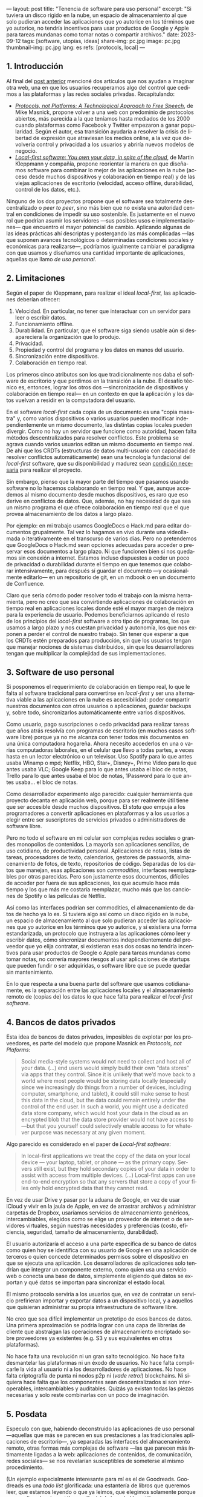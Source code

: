 ---
layout: post
title: "Tenencia de software para uso personal"
excerpt:  "Si tuviera un disco rígido en la nube, un espacio de almacenamiento al que solo pudieran acceder las aplicaciones que yo autorice en los términos que yo autorice, no tendría incentivos para usar productos de Google y Apple para tareas mundanas como tomar notas o compartir archivos."
date: 2023-09-12
tags: [software, utopías, ideas]
share-img: pc.jpg
image: pc.jpg
thumbnail-img: pc.jpg
lang: es
refs: [protocols, local]
---
#+OPTIONS: toc:nil num:nil
#+LANGUAGE: es

** 1. Introducción

Al final del [[file:miscelanea-sobre-web-y-redes-sociales][post anterior]] mencioné dos artículos que nos ayudan a imaginar otra web, una en que los usuarios recuperamos algo del control que cedimos a las plataformas y las redes sociales privadas.
Recapitulando:

- [[https://knightcolumbia.org/content/protocols-not-platforms-a-technological-approach-to-free-speech][/Protocols, not Platforms: A Technological Approach to Free Speech/]], de Mike Masnick, propone volver a una web con predominio de protocolos abiertos, más parecida a la que teníamos hasta mediados de los 2000 cuando plataformas como Facebook y Twitter empezaron a ganar popularidad. Según el autor, esa transición  ayudaría a resolver la crisis de libertad de expresión que atraviesan los medios online, a la vez que devolvería control y privacidad a los usuarios y abriría nuevos modelos de negocio.
- [[https://www.inkandswitch.com/local-first/][/Local-first software: You own your data, in spite of the cloud/]], de Martin Kleppmann y compañía, propone reorientar la manera en que diseñamos software para combinar lo mejor de las aplicaciones en la nube (acceso desde muchos dispositivos y colaboración en tiempo real) y de las viejas aplicaciones de escritorio (velocidad, acceso offline, durabilidad, control de los datos, etc.).

Ninguno de los dos proyectos propone que el software sea totalmente descentralizado o /peer to peer/, sino más bien que no exista una autoridad central en condiciones de impedir su uso sostenible. Es justamente en el nuevo rol que podrían asumir los servidores ---sus posibles usos e implementaciones--- que encuentro el mayor potencial de cambio. Aplicando algunas de las ideas prácticas ahí descriptas y postergando las más complicadas ---las que suponen avances tecnológicos o determinadas condiciones sociales y económicas para realizarse---, podríamos igualmente cambiar el paradigma con que usamos y diseñamos una cantidad importante de aplicaciones, aquellas que llamo /de uso personal/.

** 2. Limitaciones

Según el paper de Kleppmann, para realizar el ideal /local-first,/ las aplicaciones deberían ofrecer:
1. Velocidad. En particular, no tener que interactuar con un servidor para leer o escribir datos.
2. Funcionamiento offline.
3. Durabilidad. En particular, que el software siga siendo usable aún si desapareciera la organización que lo produjo.
4. Privacidad.
5. Propiedad y control del programa y los datos en manos del usuario.
6. Sincronización entre dispositivos.
7. Colaboración en tiempo real.

Los primeros cinco atributos son los que tradicionalmente nos daba el software de escritorio y que perdimos en la transición a la nube. El desafío técnico es, entonces, lograr los otros dos ---sincronización de dispositivos y colaboración en tiempo real--- en un contexto en que la aplicación y los datos vuelvan a residir en la computadora del usuario.

En el software /local-first/ cada copia de un documento es una "copia maestra" y, como varios dispositivos o varios usuarios pueden modificar independientemente un mismo documento, las distintas copias locales pueden divergir. Como no hay un servidor que funcione como autoridad, hacen falta métodos descentralizados para resolver conflictos. Este problema se agrava cuando varios usuarios editan un mismo documento en tiempo real. De ahí que los CRDTs (estructuras de datos multi-usuario con capacidad de resolver conflictos automáticamente) sean una tecnología fundacional del /local-first/ software, que su disponibilidad y madurez sean [[https://www.wired.com/story/the-cloud-is-a-prison-can-the-local-first-software-movement-set-us-free/][condición necesaria]] para realizar el proyecto.

Sin embargo, pienso que la mayor parte del tiempo que pasamos usando software no lo hacemos colaborando en tiempo real. Y que, aunque accedemos al mismo documento desde muchos dispositivos, es raro que eso derive en conflictos de datos. Que, además, no hay necesidad de que sea un mismo programa el que ofrece colaboración en tiempo real que el que provea almacenamiento de los datos a largo plazo.

Por ejemplo: en mi trabajo usamos GoogleDocs o Hack.md para editar documentos grupalmente. Tal vez lo hagamos en vivo durante una videollamada o iterativamente en el transcurso de varios días. Pero no pretendemos que GoogleDocs o Hack.md sean opciones adecuadas para acceder o preservar esos documentos a largo plazo. Ni que funcionen bien si nos quedamos sin conexión a internet. Estamos incluso dispuestos a ceder un poco de privacidad o durabilidad durante el tiempo en que tenemos que colaborar intensivamente, para después sí guardar el documento ---y ocasionalmente editarlo--- en un repositorio de git, en un mdbook o en un documento de Confluence.

Claro que sería cómodo poder resolver todo el trabajo con la misma herramienta, pero no creo que sea convirtiendo aplicaciones de colaboración en tiempo real en aplicaciones locales donde esté el mayor margen de mejora para la experiencia de usuario. Podemos beneficiarnos aplicando el resto de los principios del /local-first/ software a otro tipo de programas, los que usamos a largo plazo y nos cuestan privacidad y autonomía, los que nos exponen a perder el control de nuestro trabajo. Sin tener que esperar a que los CRDTs estén preparados para producción, sin que los usuarios tengan que manejar nociones de sistemas distribuidos, sin que los desarrolladores tengan que multiplicar la complejidad de sus implementaciones.

** 3. Software de uso personal

Si posponemos el requerimiento de colaboración en tiempo real, lo que le falta al software tradicional para convertirse en /local-first/ y ser una alternativa viable a las aplicaciones en la nube es accesibilidad: poder compartir nuestros documentos con otros usuarios o aplicaciones, guardar backups y, sobre todo, sincronizarlos automáticamente entre varios dispositivos.

Como usuario, pago suscripciones o cedo privacidad para realizar tareas que años atrás resolvía con programas de escritorio (en muchos casos software libre) porque ya no me alcanza con tener todos mis documentos en una única computadora hogareña. Ahora necesito accederlos en una o varias computadoras laborales, en el celular que llevo a todas partes, a veces hasta en un lector electrónico o un televisor. Uso Spotify para lo que antes usaba Winamp o mpd; Netflix, HBO, Star+, Disney+, Prime Video para lo que antes usaba VLC; Google Keep para lo que antes usaba el bloc de notas, Trello para lo que antes usaba el bloc de notas, 1Password para lo que antes usaba... el bloc de notas.

Como desarrollador experimento algo parecido: cualquier herramienta que proyecto decanta en aplicación web, porque para ser realmente útil tiene que ser accesible desde muchos dispositivos. El /statu quo/ empuja a los programadores a convertir aplicaciones en plataformas y a los usuarios a elegir entre ser suscriptores de servicios privados o administradores de software libre.

Pero no todo el software en mi celular son complejas redes sociales o grandes monopolios de contenidos. La mayoría son aplicaciones sencillas, de uso cotidiano, de productividad personal. Aplicaciones de notas, listas de tareas, procesadores de texto, calendarios, gestores de passwords, almacenamiento de fotos, de texto, repositorios de código. Separadas de los datos que manejan, esas aplicaciones son /commodities/, interfaces reemplazables por otras parecidas. Pero son justamente esos documentos, difíciles de acceder por fuera de sus aplicaciones, los que acumulo hace más tiempo y los que más me costaría reemplazar, mucho más que las canciones de Spotify o las películas de Netflix.

Así como las interfaces podrían ser commodities, el almacenamiento de datos de hecho ya lo es.
Si tuviera algo así como un disco rígido en la nube, un espacio de almacenamiento al que solo pudieran acceder las aplicaciones que yo autorice en los términos que yo autorice, y si existiera una forma estandarizada, un protocolo que instruyera a las aplicaciones cómo leer y escribir datos, cómo sincronizar documentos independientemente del proveedor que yo elija contratar, si existieran esas dos cosas no tendría incentivos para usar productos de Google o Apple para tareas mundanas como tomar notas, no correría mayores riesgos al usar aplicaciones de startups que pueden fundir o ser adquiridas, o software libre que se puede quedar sin mantenimiento.

En lo que respecta a una buena parte del software que usamos cotidianamente, es la separación entre las aplicaciones locales y el almacenamiento remoto de (copias de) los datos lo que hace falta para realizar el /local-first software/.

** 4. Bancos de datos privados

Esta idea de bancos de datos privados, imposibles de explotar por los proveedores, es parte del modelo que propone Masnick en /Protocols, not Plaforms/:

#+begin_quote
Social media-style systems would not need to collect and host all of your data. (...) end users would simply build their own “data stores” via apps that they control. Since it is unlikely that we’d move back to a world where most people would be storing data locally (especially since we increasingly do things from a number of devices, including computer, smartphone, and tablet), it could still make sense to host this data in the cloud, but the data could remain entirely under the control of the end user. In such a world, you might use a dedicated data store company, which would host your data in the cloud as an encrypted blob that the data store provider would not have access to—but that you yourself could selectively enable access to for whatever purpose was necessary at any given moment.
#+end_quote

Algo parecido es considerado en el paper de /Local-first software/:

#+begin_quote
In local-first applications we treat the copy of the data on your local device — your laptop, tablet, or phone — as the primary copy. Servers still exist, but they hold secondary copies of your data in order to assist with access from multiple devices. (...) Local-first apps can use end-to-end encryption so that any servers that store a copy of your files only hold encrypted data that they cannot read.
#+end_quote

En vez de usar Drive y pasar por la aduana de Google, en vez de usar iCloud y vivir en la jaula de Apple, en vez de arrastrar archivos y administrar carpetas de Dropbox,
usaríamos servicios de almacenamiento genéricos, intercambiables, elegidos como se elige un proveedor de internet o de servidores virtuales, según nuestras necesidades y preferencias (costo, eficiencia, seguridad, tamaño de almacenamiento, durabilidad).

El usuario autorizaría el acceso a una parte específica de su banco de datos como quien hoy se identifica con su usuario de Google en una aplicación de terceros o quien concede determinados permisos sobre el dispositivo en que se ejecuta una aplicación. Los desarrolladores de aplicaciones solo tendrían que integrar un componente externo, como quien usa una servicio web o conecta una base de datos, simplemente eligiendo qué datos se exportan y qué datos se importan para sincronizar el estado local.

El mismo protocolo serviría a los usuarios que, en vez de contratar un servicio prefirieran importar y exportar datos a un dispositivo local, y a aquellos que quisieran administrar su propia infraestructura de software libre.

No creo que sea difícil implementar un prototipo de esos bancos de datos. Una primera aproximación se podría lograr con una capa de librerías de cliente que abstraigan las operaciones de almacenamiento encriptado sobre proveedores ya existentes (e.g. S3 y sus equivalentes en otras plataformas).

No hace falta una revolución ni un gran salto tecnológico. No hace falta desmantelar las plataformas ni un éxodo de usuarios. No hace falta complicarle la vida al usuario ni a los desarrolladores de aplicaciones. No hace falta criptografía de punta ni nodos p2p ni (/vade retro!/) blockchains. Ni siquiera hace falta que los componentes sean descentralizados si son interoperables, intercambiables y auditables. Quizás ya existan todas las piezas necesarias y solo reste combinarlas con un poco de imaginación.


** 5. Posdata

Especulo con que, habiendo deconstruido las aplicaciones de uso personal ---aquellas que más se parecen en sus prestaciones a las tradicionales aplicaciones de escritorio---, ya separadas las interfaces del almacenamiento remoto, otras formas más complejas de software ---las que parecen más íntimamente ligadas a la web: aplicaciones de contenidos, de comunicación, redes sociales--- se nos revelarían susceptibles de someterse al mismo procedimiento.

(Un ejemplo especialmente interesante para mí es el de Goodreads. Goodreads es una /todo list/ glorificada: una estantería de libros que queremos leer, que estamos leyendo o que ya leímos, que elegimos solamente porque monopoliza el mejor catálogo editorial de la web. Un catálogo que es producto del trabajo voluntario de los usuarios y que, con los incentivos apropiados, podría ser reemplazable por OpenLibrary o Wikipedia. Separada de su catálogo, Goodreads no solo es una aplicación sencilla sino que es aproximadamente la misma aplicación que IMDb, Letterboxd, Serializd, Steam, IGDB y otros sitios parecidos.)

Si existieran los bancos de datos privados y los protocolos para usarlos, si la experiencia de usuario para sincronizar entre dispositivos estuviera suficientemente aceitada, ¿por qué no volver a un modelo de "tenencia" de datos? Si pudiéramos confiar en que nuestros archivos estén disponibles de forma transparente en todos nuestros dispositivos, ¿por qué no comprar o piratear canciones en vez de alquilárselas en Spotify o en iTunes? ¿Por qué no comprar o piratear películas en vez de atenerse a lo que nos ofrezca el servicio de streaming este mes? ¿Por qué tolerar launchers dentro de launchers dentro de launchers para ejecutar un videojuego que ya pagamos?

¿Cuántos otros altares podríamos profanar?
